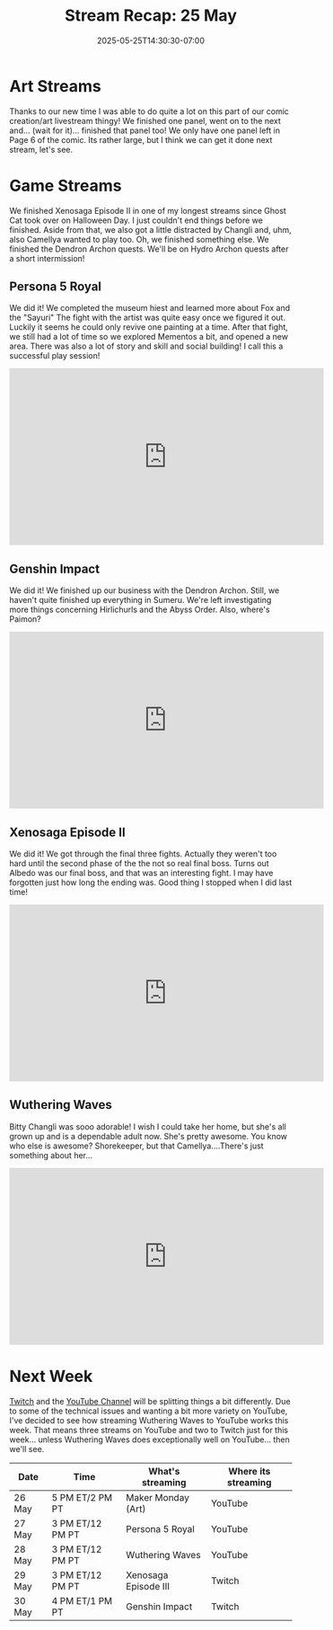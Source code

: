 #+TITLE: Stream Recap: 25 May
#+DATE: 2025-05-25T14:30:30-07:00
#+DRAFT: false
#+DESCRIPTION:
#+TAGS[]: stream recap news
#+KEYWORDS[]:
#+SLUG:
#+SUMMARY: Lots of good stuff happened this week. We did two panels so now we just have one left for Page 6. We also finished Xenosage Episode II in one of my longest streams since Ghost Cat's takeover. We got distracted a couple of time too. Lots of good and fun stuff!

* Art Streams
Thanks to our new time I was able to do quite a lot on this part of our comic creation/art livestream thingy! We finished one panel, went on to the next and... (wait for it)... finished that panel too! We only have one panel left in Page 6 of the comic. Its rather large, but I think we can get it done next stream, let's see.
* Game Streams
We finished Xenosaga Episode II in one of my longest streams since Ghost Cat took over on Halloween Day. I just couldn't end things before we finished. Aside from that, we also got a little distracted by Changli and, uhm, also Camellya wanted to play too. Oh, we finished something else. We finished the Dendron Archon quests. We'll be on Hydro Archon quests after a short intermission!
** Persona 5 Royal
We did it! We completed the museum hiest and learned more about Fox and the "Sayuri" The fight with the artist was quite easy once we figured it out. Luckily it seems he could only revive one painting at a time. After that fight, we still had a lot of time so we explored Mementos a bit, and opened a new area. There was also a lot of story and skill and social building! I call this a successful play session!
#+begin_export html
<iframe width="560" height="315" src="https://www.youtube.com/embed/sbrM3u9BX7Q?si=Z_GAahwdKqP-wKrQ" title="YouTube video player" frameborder="0" allow="accelerometer; autoplay; clipboard-write; encrypted-media; gyroscope; picture-in-picture; web-share" referrerpolicy="strict-origin-when-cross-origin" allowfullscreen></iframe>
#+end_export
** Genshin Impact
We did it! We finished up our business with the Dendron Archon. Still, we haven't quite finished up everything in Sumeru. We're left investigating more things concerning Hirlichurls and the Abyss Order. Also, where's Paimon?
#+begin_export html
<iframe width="560" height="315" src="https://www.youtube.com/embed/G4vxDGirqPE?si=d6LduIsJ-C9zUvrj" title="YouTube video player" frameborder="0" allow="accelerometer; autoplay; clipboard-write; encrypted-media; gyroscope; picture-in-picture; web-share" referrerpolicy="strict-origin-when-cross-origin" allowfullscreen></iframe>
#+end_export
** Xenosaga Episode II
We did it! We got through the final three fights. Actually they weren't too hard until the second phase of the the not so real final boss. Turns out Albedo was our final boss, and that was an interesting fight. I may have forgotten just how long the ending was. Good thing I stopped when I did last time!
#+begin_export html
<iframe width="560" height="315" src="https://www.youtube.com/embed/PMl5Ax_J2AQ?si=RVSfJJ31osOIwG6S" title="YouTube video player" frameborder="0" allow="accelerometer; autoplay; clipboard-write; encrypted-media; gyroscope; picture-in-picture; web-share" referrerpolicy="strict-origin-when-cross-origin" allowfullscreen></iframe>
#+end_export
** Wuthering Waves
Bitty Changli was sooo adorable! I wish I could take her home, but she's all grown up and is a dependable adult now. She's pretty awesome. You know who else is awesome? Shorekeeper, but that Camellya....There's just something about her...
#+begin_export html
<iframe width="560" height="315" src="https://www.youtube.com/embed/in7eU7P036M?si=gauKS6nwgD5R8TwD" title="YouTube video player" frameborder="0" allow="accelerometer; autoplay; clipboard-write; encrypted-media; gyroscope; picture-in-picture; web-share" referrerpolicy="strict-origin-when-cross-origin" allowfullscreen></iframe>
#+end_export
* Next Week
[[https://www.twitch.tv/yayoi_chi][Twitch]] and the [[https://www.youtube.com/@yayoi-chi][YouTube Channel]] will be splitting things a bit differently. Due to some of the technical issues and wanting a bit more variety on YouTube, I've decided to see how streaming Wuthering Waves to YouTube works this week. That means three streams on YouTube and two to Twitch just for this week... unless Wuthering Waves does exceptionally well on YouTube... then we'll see.
#+attr_html: :align center :width 100% :title Next week's Schedule :alt Next week's schedule (see the table below)!
[[/~yayoi/images/schedules/2025/26May.png]]
| Date   | Time             | What's streaming     | Where its streaming |
|--------+------------------+----------------------+---------------------|
| 26 May | 5 PM ET/2 PM PT  | Maker Monday (Art)   | YouTube             |
| 27 May | 3 PM ET/12 PM PT | Persona 5 Royal      | YouTube             |
| 28 May | 3 PM ET/12 PM PT | Wuthering Waves      | YouTube             |
| 29 May | 3 PM ET/12 PM PT | Xenosaga Episode III | Twitch              |
| 30 May | 4 PM ET/1 PM PT  | Genshin Impact       | Twitch              |
